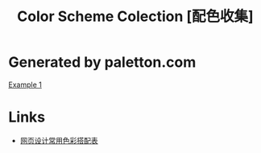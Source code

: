#+TITLE: Color Scheme Colection [配色收集]

* Generated by paletton.com

[[http://paletton.com/#uid%3D33c151kg5vPzalrpJu2kWI15aRmkcglL4Zvw8Eq6eXhmkwenkaVz84jP27qHbeJtFiHpX][Example 1]]

* Links

- [[http://tool.c7sky.com/webcolor/][网页设计常用色彩搭配表]]
